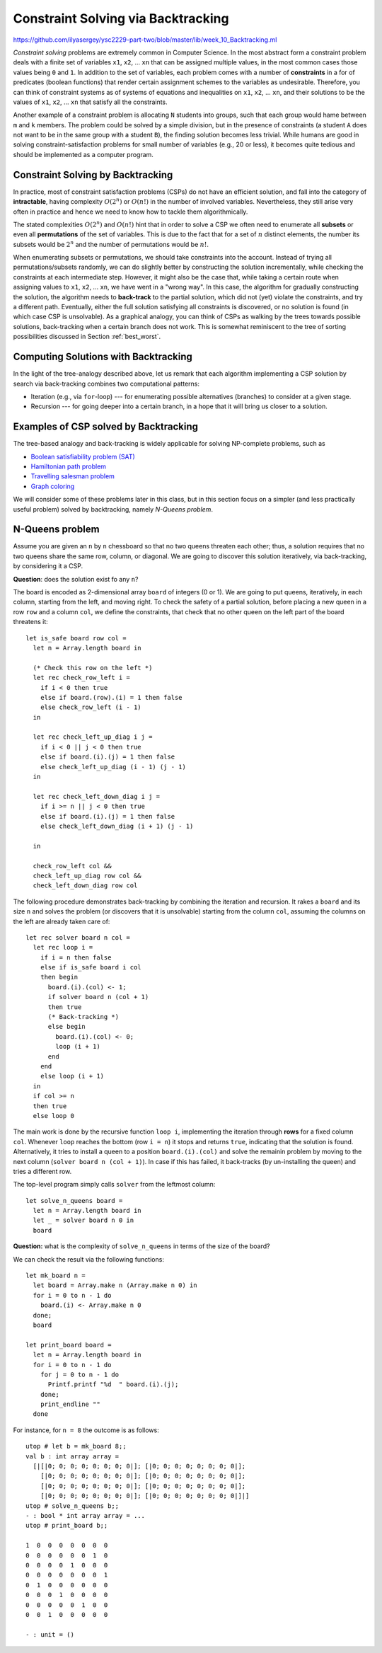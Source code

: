 .. -*- mode: rst -*-

.. _week-10-backtracking:

Constraint Solving via Backtracking
===================================

https://github.com/ilyasergey/ysc2229-part-two/blob/master/lib/week_10_Backtracking.ml

*Constraint solving* problems are extremely common in Computer Science. In the most abstract form a constraint problem deals with a finite set of variables ``x1``, ``x2``, ... ``xn`` that can be assigned multiple values, in the most common cases those values being ``0`` and ``1``. In addition to the set of variables, each problem comes with a number of **constraints** in a for of predicates (boolean functions) that render certain assignment schemes to the variables as undesirable. Therefore, you can think of constraint systems as of systems of equations and inequalities on ``x1``, ``x2``, ... ``xn``, and their solutions to be the values of ``x1``, ``x2``, ... ``xn`` that satisfy all the constraints.

Another example of a constraint problem is allocating ``N`` students into groups, such that each group would hame between ``m`` and ``k`` members. The problem could be solved by a simple division, but in the presence of constraints (a student ``A`` does not want to be in the same group with a student ``B``), the finding solution becomes less trivial. While humans are good in solving constraint-satisfaction problems for small number of variables (e.g., 20 or less), it becomes quite tedious and should be implemented as a computer program. 


Constraint Solving by Backtracking
----------------------------------

In practice, most of constraint satisfaction problems (CSPs) do not have an efficient solution, and fall into the category of **intractable**, having complexity :math:`O(2^n)` or :math:`O(n!)` in the number of involved variables. Nevertheless, they still arise very often in practice and hence we need to know how to tackle them algorithmically.

The stated complexities :math:`O(2^n)` and :math:`O(n!)` hint that in order to solve a CSP we often need to enumerate all **subsets** or even all **permutations** of the set of variables. This is due to the fact that for a set of :math:`n` distinct elements, the number its subsets would be :math:`2^n` and the number of permutations would be :math:`n!`. 

When enumerating subsets or permutations, we should take constraints into the account. Instead of trying all permutations/subsets randomly, we can do slightly better by constructing the solution incrementally, while checking the constraints at each intermediate step. However, it might also be the case that, while taking a certain route when assigning values to ``x1``, ``x2``, ... ``xn``, we have went in a "wrong way". In this case, the algorithm for gradually constructing the solution, the algorithm needs to **back-track** to the partial solution, which did not (yet) violate the constraints, and try a different path. Eventually, either the full solution satisfying all constraints is discovered, or no solution is found (in which case CSP is unsolvable). As a graphical analogy, you can think of CSPs as walking by the trees towards possible solutions, back-tracking when a certain branch does not work. This is somewhat reminiscent to the tree of sorting possibilities discussed in Section :ref:`best_worst`.

Computing Solutions with Backtracking
-------------------------------------

In the light of the tree-analogy described above, let us remark that each algorithm implementing a CSP solution by search via back-tracking combines two computational patterns:

* Iteration (e.g., via ``for``-loop) --- for enumerating possible alternatives (branches) to consider at a given stage.
* Recursion --- for going deeper into a certain branch, in a hope that it will bring us closer to a solution.

Examples of CSP solved by Backtracking
--------------------------------------

The tree-based analogy and back-tracking is widely applicable for solving NP-complete problems, such as

* `Boolean satisfiability problem (SAT) <https://en.wikipedia.org/wiki/Boolean_satisfiability_problem>`_
* `Hamiltonian path problem <https://en.wikipedia.org/wiki/Hamiltonian_path_problem>`_
* `Travelling salesman problem <https://en.wikipedia.org/wiki/Travelling_salesman_problem>`_
* `Graph coloring <https://en.wikipedia.org/wiki/Graph_coloring>`_

We will consider some of these problems later in this class, but in this section focus on a simpler (and less practically useful problem) solved by backtracking, namely *N-Queens problem*.

N-Queens problem
----------------

Assume you are given an ``n`` by ``n`` chessboard so that no two queens threaten each other; thus, a solution requires that no two queens share the same row, column, or diagonal. We are going to discover this solution iteratively, via back-tracking, by considering it a CSP.

**Question**: does the solution exist fo any ``n``?

The board is encoded as 2-dimensional array ``board`` of integers (0 or 1). We are going to put queens, iteratively, in each column, starting from the left, and moving right. To check the safety of a partial solution, before placing a new queen in a row ``row`` and a column ``col``, we define the constraints, that check that no other queen on the left part of the board threatens it::

 let is_safe board row col = 
   let n = Array.length board in

   (* Check this row on the left *)
   let rec check_row_left i = 
     if i < 0 then true
     else if board.(row).(i) = 1 then false
     else check_row_left (i - 1) 
   in

   let rec check_left_up_diag i j = 
     if i < 0 || j < 0 then true
     else if board.(i).(j) = 1 then false
     else check_left_up_diag (i - 1) (j - 1)
   in

   let rec check_left_down_diag i j = 
     if i >= n || j < 0 then true
     else if board.(i).(j) = 1 then false
     else check_left_down_diag (i + 1) (j - 1)

   in

   check_row_left col &&
   check_left_up_diag row col &&
   check_left_down_diag row col

The following procedure demonstrates back-tracking by combining the iteration and recursion. It rakes a ``board`` and its size ``n`` and solves the problem (or discovers that it is unsolvable) starting from the column ``col``, assuming the columns on the left are already taken care of::

 let rec solver board n col = 
   let rec loop i = 
     if i = n then false
     else if is_safe board i col
     then begin
       board.(i).(col) <- 1;
       if solver board n (col + 1) 
       then true
       (* Back-tracking *)
       else begin
         board.(i).(col) <- 0;
         loop (i + 1)
       end
     end 
     else loop (i + 1)
   in
   if col >= n 
   then true
   else loop 0

The main work is done by the recursive function ``loop i``, implementing the iteration through **rows** for a fixed column ``col``. Whenever ``loop`` reaches the bottom (row ``i = n``) it stops and returns ``true``, indicating that the solution is found. Alternatively, it tries to install a queen to a position ``board.(i).(col)`` and solve the remainin problem by moving to the next column (``solver board n (col + 1)``). In case if this has failed, it back-tracks (by un-installing the queen) and tries a different row. 

The top-level program simply calls ``solver`` from the leftmost column::

 let solve_n_queens board = 
   let n = Array.length board in
   let _ = solver board n 0 in
   board

**Question:** what is the complexity of ``solve_n_queens`` in terms of the size of the board?

We can check the result via the following functions::

 let mk_board n = 
   let board = Array.make n (Array.make n 0) in
   for i = 0 to n - 1 do
     board.(i) <- Array.make n 0
   done;
   board

 let print_board board = 
   let n = Array.length board in
   for i = 0 to n - 1 do
     for j = 0 to n - 1 do
       Printf.printf "%d  " board.(i).(j);
     done;
     print_endline ""
   done

For instance, for ``n = 8`` the outcome is as follows::

 utop # let b = mk_board 8;;
 val b : int array array =
   [|[|0; 0; 0; 0; 0; 0; 0; 0|]; [|0; 0; 0; 0; 0; 0; 0; 0|];
     [|0; 0; 0; 0; 0; 0; 0; 0|]; [|0; 0; 0; 0; 0; 0; 0; 0|];
     [|0; 0; 0; 0; 0; 0; 0; 0|]; [|0; 0; 0; 0; 0; 0; 0; 0|];
     [|0; 0; 0; 0; 0; 0; 0; 0|]; [|0; 0; 0; 0; 0; 0; 0; 0|]|]
 utop # solve_n_queens b;;
 - : bool * int array array = ...
 utop # print_board b;;

 1  0  0  0  0  0  0  0  
 0  0  0  0  0  0  1  0  
 0  0  0  0  1  0  0  0  
 0  0  0  0  0  0  0  1  
 0  1  0  0  0  0  0  0  
 0  0  0  1  0  0  0  0  
 0  0  0  0  0  1  0  0  
 0  0  1  0  0  0  0  0  

 - : unit = ()

